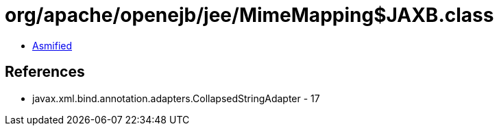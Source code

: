 = org/apache/openejb/jee/MimeMapping$JAXB.class

 - link:MimeMapping$JAXB-asmified.java[Asmified]

== References

 - javax.xml.bind.annotation.adapters.CollapsedStringAdapter - 17
